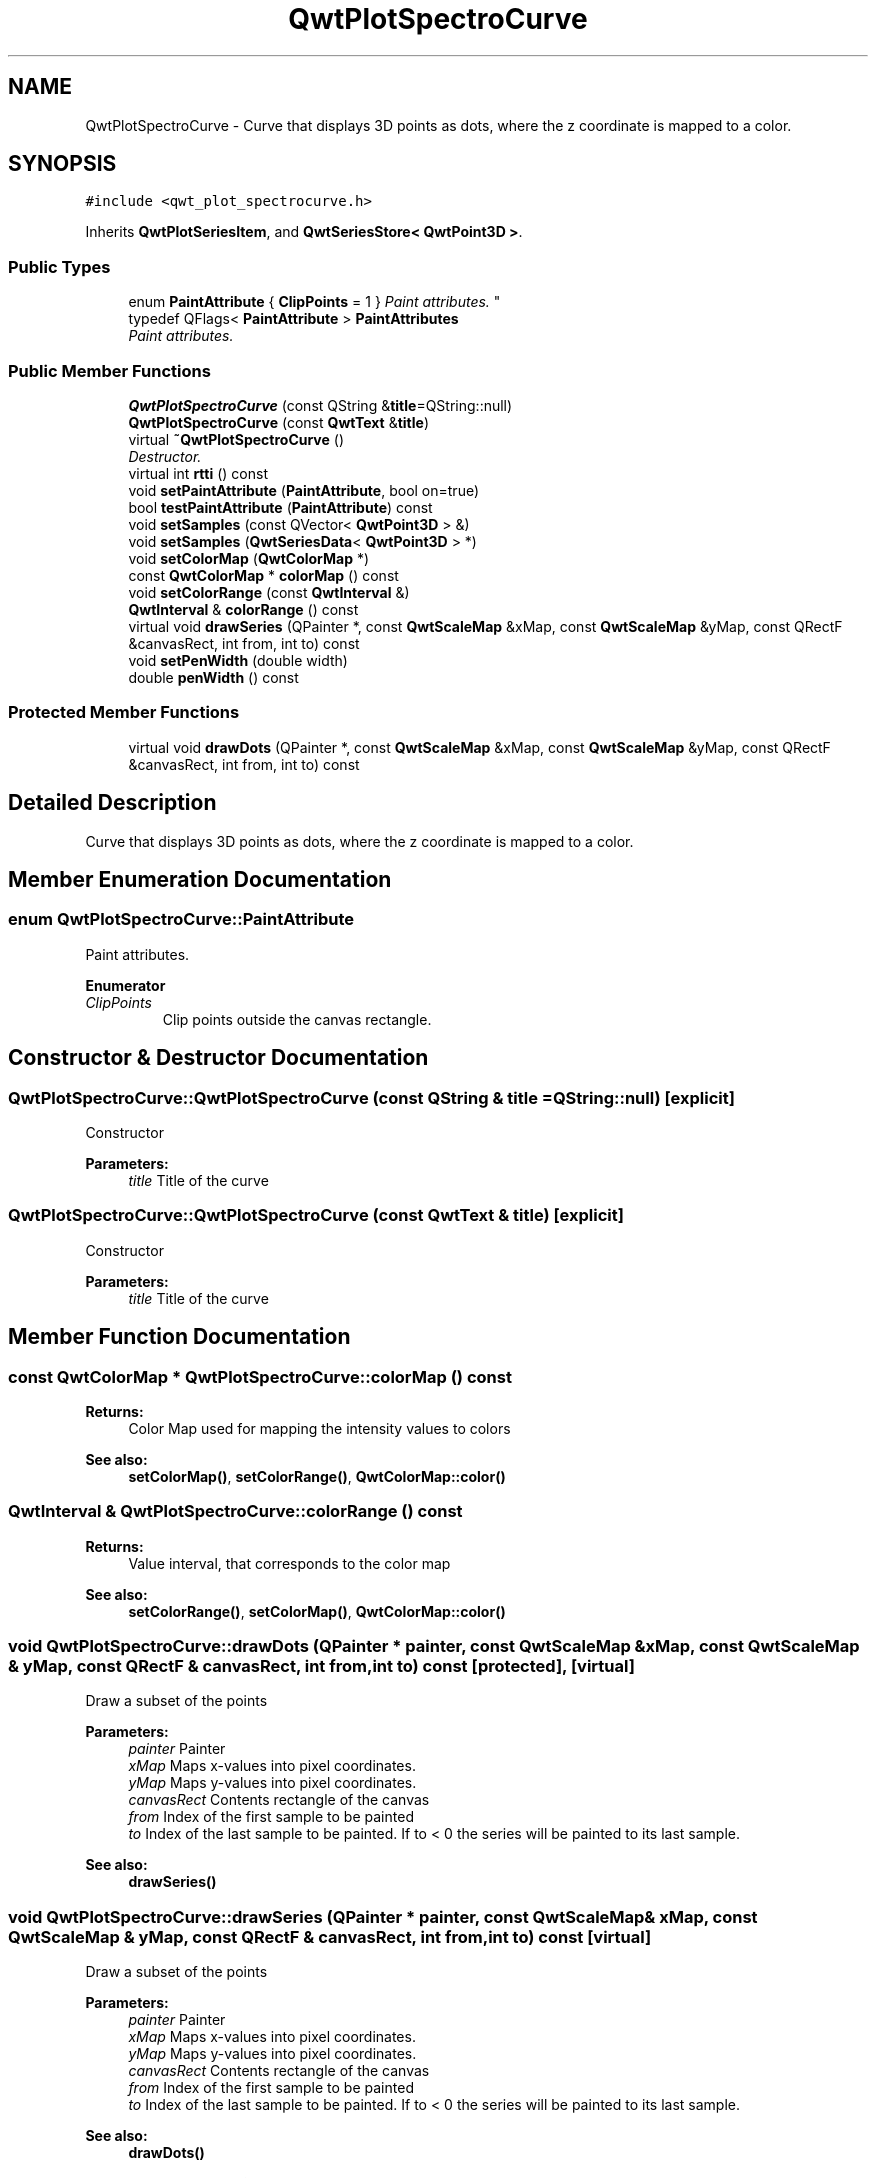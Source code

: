 .TH "QwtPlotSpectroCurve" 3 "Mon Jun 13 2016" "Version 6.1.3" "Qwt User's Guide" \" -*- nroff -*-
.ad l
.nh
.SH NAME
QwtPlotSpectroCurve \- Curve that displays 3D points as dots, where the z coordinate is mapped to a color\&.  

.SH SYNOPSIS
.br
.PP
.PP
\fC#include <qwt_plot_spectrocurve\&.h>\fP
.PP
Inherits \fBQwtPlotSeriesItem\fP, and \fBQwtSeriesStore< QwtPoint3D >\fP\&.
.SS "Public Types"

.in +1c
.ti -1c
.RI "enum \fBPaintAttribute\fP { \fBClipPoints\fP = 1 }
.RI "\fIPaint attributes\&. \fP""
.br
.ti -1c
.RI "typedef QFlags< \fBPaintAttribute\fP > \fBPaintAttributes\fP"
.br
.RI "\fIPaint attributes\&. \fP"
.in -1c
.SS "Public Member Functions"

.in +1c
.ti -1c
.RI "\fBQwtPlotSpectroCurve\fP (const QString &\fBtitle\fP=QString::null)"
.br
.ti -1c
.RI "\fBQwtPlotSpectroCurve\fP (const \fBQwtText\fP &\fBtitle\fP)"
.br
.ti -1c
.RI "virtual \fB~QwtPlotSpectroCurve\fP ()"
.br
.RI "\fIDestructor\&. \fP"
.ti -1c
.RI "virtual int \fBrtti\fP () const "
.br
.ti -1c
.RI "void \fBsetPaintAttribute\fP (\fBPaintAttribute\fP, bool on=true)"
.br
.ti -1c
.RI "bool \fBtestPaintAttribute\fP (\fBPaintAttribute\fP) const "
.br
.ti -1c
.RI "void \fBsetSamples\fP (const QVector< \fBQwtPoint3D\fP > &)"
.br
.ti -1c
.RI "void \fBsetSamples\fP (\fBQwtSeriesData\fP< \fBQwtPoint3D\fP > *)"
.br
.ti -1c
.RI "void \fBsetColorMap\fP (\fBQwtColorMap\fP *)"
.br
.ti -1c
.RI "const \fBQwtColorMap\fP * \fBcolorMap\fP () const "
.br
.ti -1c
.RI "void \fBsetColorRange\fP (const \fBQwtInterval\fP &)"
.br
.ti -1c
.RI "\fBQwtInterval\fP & \fBcolorRange\fP () const "
.br
.ti -1c
.RI "virtual void \fBdrawSeries\fP (QPainter *, const \fBQwtScaleMap\fP &xMap, const \fBQwtScaleMap\fP &yMap, const QRectF &canvasRect, int from, int to) const "
.br
.ti -1c
.RI "void \fBsetPenWidth\fP (double width)"
.br
.ti -1c
.RI "double \fBpenWidth\fP () const "
.br
.in -1c
.SS "Protected Member Functions"

.in +1c
.ti -1c
.RI "virtual void \fBdrawDots\fP (QPainter *, const \fBQwtScaleMap\fP &xMap, const \fBQwtScaleMap\fP &yMap, const QRectF &canvasRect, int from, int to) const "
.br
.in -1c
.SH "Detailed Description"
.PP 
Curve that displays 3D points as dots, where the z coordinate is mapped to a color\&. 
.SH "Member Enumeration Documentation"
.PP 
.SS "enum \fBQwtPlotSpectroCurve::PaintAttribute\fP"

.PP
Paint attributes\&. 
.PP
\fBEnumerator\fP
.in +1c
.TP
\fB\fIClipPoints \fP\fP
Clip points outside the canvas rectangle\&. 
.SH "Constructor & Destructor Documentation"
.PP 
.SS "QwtPlotSpectroCurve::QwtPlotSpectroCurve (const QString & title = \fCQString::null\fP)\fC [explicit]\fP"
Constructor 
.PP
\fBParameters:\fP
.RS 4
\fItitle\fP Title of the curve 
.RE
.PP

.SS "QwtPlotSpectroCurve::QwtPlotSpectroCurve (const \fBQwtText\fP & title)\fC [explicit]\fP"
Constructor 
.PP
\fBParameters:\fP
.RS 4
\fItitle\fP Title of the curve 
.RE
.PP

.SH "Member Function Documentation"
.PP 
.SS "const \fBQwtColorMap\fP * QwtPlotSpectroCurve::colorMap () const"

.PP
\fBReturns:\fP
.RS 4
Color Map used for mapping the intensity values to colors 
.RE
.PP
\fBSee also:\fP
.RS 4
\fBsetColorMap()\fP, \fBsetColorRange()\fP, \fBQwtColorMap::color()\fP 
.RE
.PP

.SS "\fBQwtInterval\fP & QwtPlotSpectroCurve::colorRange () const"

.PP
\fBReturns:\fP
.RS 4
Value interval, that corresponds to the color map 
.RE
.PP
\fBSee also:\fP
.RS 4
\fBsetColorRange()\fP, \fBsetColorMap()\fP, \fBQwtColorMap::color()\fP 
.RE
.PP

.SS "void QwtPlotSpectroCurve::drawDots (QPainter * painter, const \fBQwtScaleMap\fP & xMap, const \fBQwtScaleMap\fP & yMap, const QRectF & canvasRect, int from, int to) const\fC [protected]\fP, \fC [virtual]\fP"
Draw a subset of the points
.PP
\fBParameters:\fP
.RS 4
\fIpainter\fP Painter 
.br
\fIxMap\fP Maps x-values into pixel coordinates\&. 
.br
\fIyMap\fP Maps y-values into pixel coordinates\&. 
.br
\fIcanvasRect\fP Contents rectangle of the canvas 
.br
\fIfrom\fP Index of the first sample to be painted 
.br
\fIto\fP Index of the last sample to be painted\&. If to < 0 the series will be painted to its last sample\&.
.RE
.PP
\fBSee also:\fP
.RS 4
\fBdrawSeries()\fP 
.RE
.PP

.SS "void QwtPlotSpectroCurve::drawSeries (QPainter * painter, const \fBQwtScaleMap\fP & xMap, const \fBQwtScaleMap\fP & yMap, const QRectF & canvasRect, int from, int to) const\fC [virtual]\fP"
Draw a subset of the points
.PP
\fBParameters:\fP
.RS 4
\fIpainter\fP Painter 
.br
\fIxMap\fP Maps x-values into pixel coordinates\&. 
.br
\fIyMap\fP Maps y-values into pixel coordinates\&. 
.br
\fIcanvasRect\fP Contents rectangle of the canvas 
.br
\fIfrom\fP Index of the first sample to be painted 
.br
\fIto\fP Index of the last sample to be painted\&. If to < 0 the series will be painted to its last sample\&.
.RE
.PP
\fBSee also:\fP
.RS 4
\fBdrawDots()\fP 
.RE
.PP

.PP
Implements \fBQwtPlotSeriesItem\fP\&.
.SS "double QwtPlotSpectroCurve::penWidth () const"

.PP
\fBReturns:\fP
.RS 4
Pen width used to draw a dot 
.RE
.PP
\fBSee also:\fP
.RS 4
\fBsetPenWidth()\fP 
.RE
.PP

.SS "int QwtPlotSpectroCurve::rtti () const\fC [virtual]\fP"

.PP
\fBReturns:\fP
.RS 4
\fBQwtPlotItem::Rtti_PlotSpectroCurve\fP 
.RE
.PP

.PP
Reimplemented from \fBQwtPlotItem\fP\&.
.SS "void QwtPlotSpectroCurve::setColorMap (\fBQwtColorMap\fP * colorMap)"
Change the color map
.PP
Often it is useful to display the mapping between intensities and colors as an additional plot axis, showing a color bar\&.
.PP
\fBParameters:\fP
.RS 4
\fIcolorMap\fP Color Map
.RE
.PP
\fBSee also:\fP
.RS 4
\fBcolorMap()\fP, \fBsetColorRange()\fP, \fBQwtColorMap::color()\fP, \fBQwtScaleWidget::setColorBarEnabled()\fP, \fBQwtScaleWidget::setColorMap()\fP 
.RE
.PP

.SS "void QwtPlotSpectroCurve::setColorRange (const \fBQwtInterval\fP & interval)"
Set the value interval, that corresponds to the color map
.PP
\fBParameters:\fP
.RS 4
\fIinterval\fP interval\&.minValue() corresponds to 0\&.0, interval\&.maxValue() to 1\&.0 on the color map\&.
.RE
.PP
\fBSee also:\fP
.RS 4
\fBcolorRange()\fP, \fBsetColorMap()\fP, \fBQwtColorMap::color()\fP 
.RE
.PP

.SS "void QwtPlotSpectroCurve::setPaintAttribute (\fBPaintAttribute\fP attribute, bool on = \fCtrue\fP)"
Specify an attribute how to draw the curve
.PP
\fBParameters:\fP
.RS 4
\fIattribute\fP Paint attribute 
.br
\fIon\fP On/Off /sa PaintAttribute, \fBtestPaintAttribute()\fP 
.RE
.PP

.SS "void QwtPlotSpectroCurve::setPenWidth (double penWidth)"
Assign a pen width
.PP
\fBParameters:\fP
.RS 4
\fIpenWidth\fP New pen width 
.RE
.PP
\fBSee also:\fP
.RS 4
\fBpenWidth()\fP 
.RE
.PP

.SS "void QwtPlotSpectroCurve::setSamples (const QVector< \fBQwtPoint3D\fP > & samples)"
Initialize data with an array of samples\&. 
.PP
\fBParameters:\fP
.RS 4
\fIsamples\fP Vector of points 
.RE
.PP

.SS "void QwtPlotSpectroCurve::setSamples (\fBQwtSeriesData\fP< \fBQwtPoint3D\fP > * data)"
Assign a series of samples
.PP
\fBsetSamples()\fP is just a wrapper for \fBsetData()\fP without any additional value - beside that it is easier to find for the developer\&.
.PP
\fBParameters:\fP
.RS 4
\fIdata\fP Data 
.RE
.PP
\fBWarning:\fP
.RS 4
The item takes ownership of the data object, deleting it when its not used anymore\&. 
.RE
.PP

.SS "bool QwtPlotSpectroCurve::testPaintAttribute (\fBPaintAttribute\fP attribute) const"

.PP
\fBReturns:\fP
.RS 4
True, when attribute is enabled 
.RE
.PP
\fBSee also:\fP
.RS 4
\fBPaintAttribute\fP, \fBsetPaintAttribute()\fP 
.RE
.PP


.SH "Author"
.PP 
Generated automatically by Doxygen for Qwt User's Guide from the source code\&.
